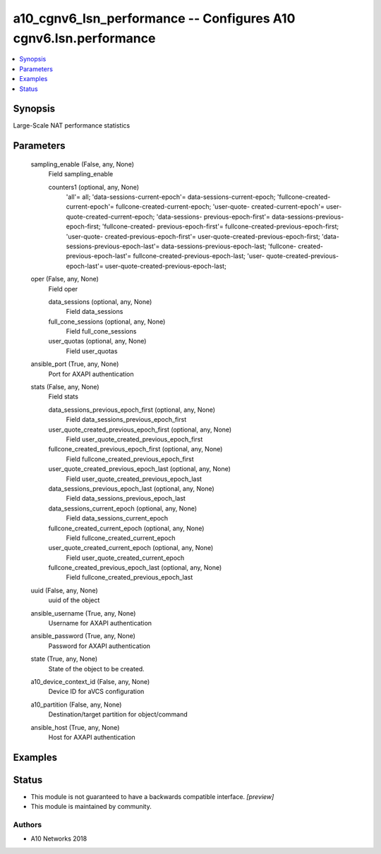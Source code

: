 .. _a10_cgnv6_lsn_performance_module:


a10_cgnv6_lsn_performance -- Configures A10 cgnv6.lsn.performance
=================================================================

.. contents::
   :local:
   :depth: 1


Synopsis
--------

Large-Scale NAT performance statistics






Parameters
----------

  sampling_enable (False, any, None)
    Field sampling_enable


    counters1 (optional, any, None)
      'all'= all; 'data-sessions-current-epoch'= data-sessions-current-epoch; 'fullcone-created-current-epoch'= fullcone-created-current-epoch; 'user-quote- created-current-epoch'= user-quote-created-current-epoch; 'data-sessions- previous-epoch-first'= data-sessions-previous-epoch-first; 'fullcone-created- previous-epoch-first'= fullcone-created-previous-epoch-first; 'user-quote- created-previous-epoch-first'= user-quote-created-previous-epoch-first; 'data- sessions-previous-epoch-last'= data-sessions-previous-epoch-last; 'fullcone- created-previous-epoch-last'= fullcone-created-previous-epoch-last; 'user- quote-created-previous-epoch-last'= user-quote-created-previous-epoch-last;



  oper (False, any, None)
    Field oper


    data_sessions (optional, any, None)
      Field data_sessions


    full_cone_sessions (optional, any, None)
      Field full_cone_sessions


    user_quotas (optional, any, None)
      Field user_quotas



  ansible_port (True, any, None)
    Port for AXAPI authentication


  stats (False, any, None)
    Field stats


    data_sessions_previous_epoch_first (optional, any, None)
      Field data_sessions_previous_epoch_first


    user_quote_created_previous_epoch_first (optional, any, None)
      Field user_quote_created_previous_epoch_first


    fullcone_created_previous_epoch_first (optional, any, None)
      Field fullcone_created_previous_epoch_first


    user_quote_created_previous_epoch_last (optional, any, None)
      Field user_quote_created_previous_epoch_last


    data_sessions_previous_epoch_last (optional, any, None)
      Field data_sessions_previous_epoch_last


    data_sessions_current_epoch (optional, any, None)
      Field data_sessions_current_epoch


    fullcone_created_current_epoch (optional, any, None)
      Field fullcone_created_current_epoch


    user_quote_created_current_epoch (optional, any, None)
      Field user_quote_created_current_epoch


    fullcone_created_previous_epoch_last (optional, any, None)
      Field fullcone_created_previous_epoch_last



  uuid (False, any, None)
    uuid of the object


  ansible_username (True, any, None)
    Username for AXAPI authentication


  ansible_password (True, any, None)
    Password for AXAPI authentication


  state (True, any, None)
    State of the object to be created.


  a10_device_context_id (False, any, None)
    Device ID for aVCS configuration


  a10_partition (False, any, None)
    Destination/target partition for object/command


  ansible_host (True, any, None)
    Host for AXAPI authentication









Examples
--------

.. code-block:: yaml+jinja

    





Status
------




- This module is not guaranteed to have a backwards compatible interface. *[preview]*


- This module is maintained by community.



Authors
~~~~~~~

- A10 Networks 2018

